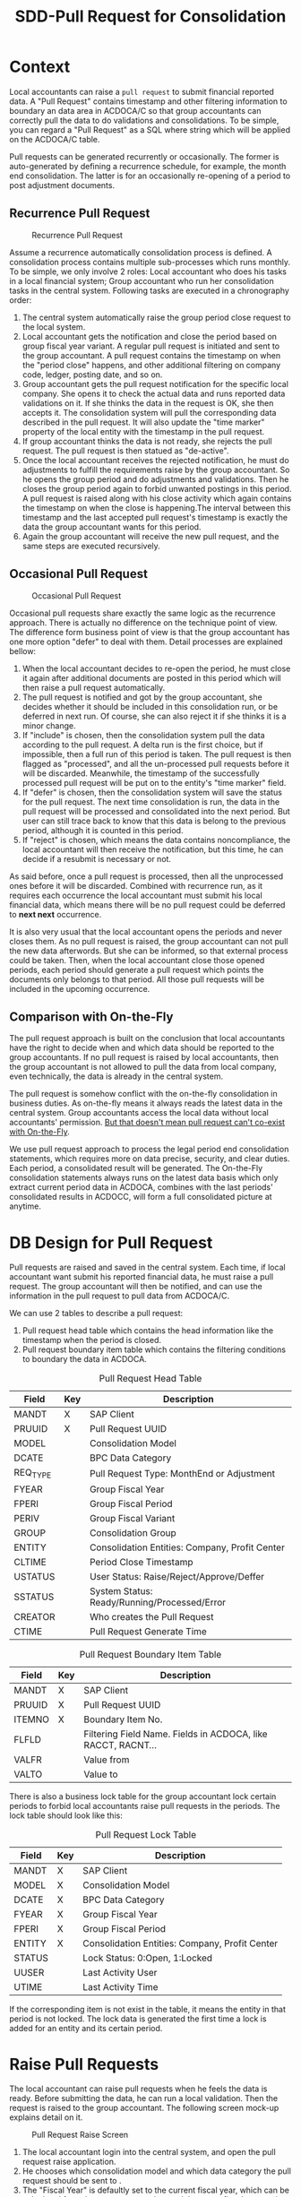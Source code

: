 #+PAGEID: 1829146305
#+VERSION: 13
#+STARTUP: align
#+OPTIONS: toc:1
#+TITLE: SDD-Pull Request for Consolidation
* Context
Local accountants can raise a =pull request= to submit financial reported data. A "Pull Request" contains timestamp and other filtering information to boundary an data area in ACDOCA/C so that group accountants can correctly pull the data to do validations and consolidations. To be simple, you can regard a "Pull Request" as a SQL where string which will be applied on the ACDOCA/C table.

Pull requests can be generated recurrently or occasionally. The former is auto-generated by defining a recurrence schedule, for example, the month end consolidation. The latter is for an occasionally re-opening of a period to post adjustment documents. 

** Recurrence Pull Request
#+CAPTION: Recurrence Pull Request
[[../image/RecurrencePullRequest4FinCons.png]]  

Assume a recurrence automatically consolidation process is defined. A consolidation process contains multiple sub-processes which runs monthly. To be simple, we only involve 2 roles: Local accountant who does his tasks in a local financial system; Group accountant who run her consolidation tasks in the central system. Following tasks are executed in a chronography order:
1. The central system automatically raise the group period close request to the local system.
2. Local accountant gets the notification and close the period based on group fiscal year variant. A regular pull request is initiated and sent to the group accountant. A pull request contains the timestamp on when the "period close" happens, and other additional filtering on company code, ledger, posting date, and so on.
3. Group accountant gets the pull request notification for the specific local company. She opens it to check the actual data and runs reported data validations on it. If she thinks the data in the request is OK, she then accepts it. The consolidation system will pull the corresponding data described in the pull request. It will also update the "time marker" property of the local entity with the timestamp in the pull request. 
4. If group accountant thinks the data is not ready, she rejects the pull request. The pull request is then statued as "de-active".
5. Once the local accountant receives the rejected notification, he must do adjustments to fulfill the requirements raise by the group accountant. So he opens the group period and do adjustments and validations. Then he closes the group period again to forbid unwanted postings in this period. A pull request is raised along with his close activity which again contains the timestamp on when the close is happening.The interval between this timestamp and the last accepted pull request's timestamp is exactly the data the group accountant wants for this period.
6. Again the group accountant will receive the new pull request, and the same steps are executed recursively.

** Occasional Pull Request
#+CAPTION: Occasional Pull Request
[[../image/OccasionalPullRequest4FinCons.png]]  

Occasional pull requests share exactly the same logic as the recurrence approach. There is actually no difference on the technique point of view. The difference form business point of view is that the group accountant has one more option "defer" to deal with them. Detail processes are explained bellow:
1. When the local accountant decides to re-open the period, he must close it again after additional documents are posted in this period which will then raise a pull request automatically.
2. The pull request is notified and got by the group accountant, she decides whether it should be included in this consolidation run, or be deferred in next run. Of course, she can also reject it if she thinks it is a minor change.
3. If "include" is chosen, then the consolidation system pull the data according to the pull request. A delta run is the first choice, but if impossible, then a full run of this period is taken. The pull request is then flagged as "processed", and all the un-processed pull requests before it will be discarded. Meanwhile, the timestamp of the successfully processed pull request will be put on to the entity's "time marker" field. 
4. If "defer" is chosen, then the consolidation system will save the status for the pull request. The next time consolidation is run, the data in the pull request will be processed and consolidated into the next period. But user can still trace back to know that this data is belong to the previous period, although it is counted in this period. 
5. If "reject" is chosen, which means the data contains noncompliance, the local accountant will then receive the notification, but this time, he can decide if a resubmit is necessary or not. 

As said before, once a pull request is processed, then all the unprocessed ones before it will be discarded. Combined with recurrence run, as it requires each occurrence the local accountant must submit his local financial data, which means there will be no pull request could be deferred to *next next* occurrence. 

It is also very usual that the local accountant opens the periods and never closes them. As no pull request is raised, the group accountant can not pull the new data afterwords. But she can be informed, so that external process could be taken. Then, when the local accountant close those opened periods, each period should generate a pull request which points the documents only belongs to that period. All those pull requests will be included in the upcoming occurrence. 

** Comparison with On-the-Fly
The pull request approach is built on the conclusion that local accountants have the right to decide when and which data should be reported to the group accountants. If no pull request is raised by local accountants, then the group accountant is not allowed to pull the data from local company, even technically, the data is already in the central system. 

The pull request is somehow conflict with the on-the-fly consolidation in business duties. As on-the-fly means it always reads the latest data in the central system. Group accountants access the local data without local accountants' permission. _But that doesn't mean pull request can't co-exist with On-the-Fly_. 

We use pull request approach to process the legal period end consolidation statements, which requires more on data precise, security, and clear duties. Each period, a consolidated result will be generated. The On-the-Fly consolidation statements always runs on the latest data basis which only extract current period data in ACDOCA, combines with the last periods' consolidated results in ACDOCC, will form a full consolidated picture at anytime.

* DB Design for Pull Request
Pull requests are raised and saved in the central system. Each time, if local accountant want submit his reported financial data, he must raise a pull request. The group accountant will then be notified, and can use the information in the pull request to pull data from ACDOCA/C.

We can use 2 tables to describe a pull request:
1. Pull request head table which contains the head information like the timestamp when the period is closed.
2. Pull request boundary item table which contains the filtering conditions to boundary the data in ACDOCA. 

#+CAPTION: Pull Request Head Table
| Field    | Key | Description                                    |
|----------+-----+------------------------------------------------|
| MANDT    | X   | SAP Client                                     |
| PRUUID   | X   | Pull Request UUID                              |
| MODEL    |     | Consolidation Model                            |
| DCATE    |     | BPC Data Category                              |
| REQ_TYPE |     | Pull Request Type: MonthEnd or Adjustment      |
| FYEAR    |     | Group Fiscal Year                              |
| FPERI    |     | Group Fiscal Period                            |
| PERIV    |     | Group Fiscal Variant                           |
| GROUP    |     | Consolidation Group                            |
| ENTITY   |     | Consolidation Entities: Company, Profit Center |
| CLTIME   |     | Period Close Timestamp                         |
| USTATUS  |     | User Status: Raise/Reject/Approve/Deffer       |
| SSTATUS  |     | System Status: Ready/Running/Processed/Error   |
| CREATOR  |     | Who creates the Pull Request                   |
| CTIME    |     | Pull Request Generate Time                     |

#+CAPTION: Pull Request Boundary Item Table
| Field  | Key | Description                                                  |
|--------+-----+--------------------------------------------------------------|
| MANDT  | X   | SAP Client                                                   |
| PRUUID | X   | Pull Request UUID                                            |
| ITEMNO | X   | Boundary Item No.                                            |
| FLFLD  |     | Filtering Field Name. Fields in ACDOCA, like RACCT, RACNT... |
| VALFR  |     | Value from                                                   |
| VALTO  |     | Value to                                                     |

There is also a business lock table for the group accountant lock certain periods to forbid local accountants raise pull requests in the periods. The lock table should look like this:
#+CAPTION: Pull Request Lock Table
| Field  | Key | Description                                    |
|--------+-----+------------------------------------------------|
| MANDT  | X   | SAP Client                                     |
| MODEL  | X   | Consolidation Model                            |
| DCATE  | X   | BPC Data Category                              |
| FYEAR  | X   | Group Fiscal Year                              |
| FPERI  | X   | Group Fiscal Period                            |
| ENTITY | X   | Consolidation Entities: Company, Profit Center |
| STATUS |     | Lock Status: 0:Open, 1:Locked                  |
| UUSER  |     | Last Activity User                             |
| UTIME  |     | Last Activity Time                             |

If the corresponding item is not exist in the table, it means the entity in that period is not locked. The lock data is generated the first time a lock is added for an entity and its certain period.

* Raise Pull Requests 
The local accountant can raise pull requests when he feels the data is ready. Before submitting the data, he can run a local validation. Then the request is raised to the group accountant. The following screen mock-up explains detail on it. 

#+CAPTION: Pull Request Raise Screen 
[[../image/RaisePullRequest.png]]  

1. The local accountant login into the central system, and open the pull request raise application.
2. He chooses which consolidation model and which data category the pull request should be sent to .
3. The "Fiscal Year" is defaultly set to the current fiscal year, which can be calculated from the current nature time and the group fiscal year variant setting in the model. But local accountant can switch back to the last fiscal year. This is because data submittion of last period may happens on the new fiscal year.
4. "Fiscal Period" is always set to the current period of the fiscal year. User cann't change it. 
5. He can also choose differenty "Entities" if he is granted authorization to do so. Generally, a local accountant can only process one entity he is reponsible for. 
6. "New Water Mark" is the time when he enters in this application.
7. When he clicks the button "Get Data", it will fetch the data between "Last Water Mark" and "New Water Mark" group by "Fiscal Period" from ACDOCA. "Last Water Mark" stands for last approved pull requests by periods. But if there are pull requests exists but not approved, then the application will ignore them. It only returns the data between this one and the *last approved one*. If there is no data changed for a period since last approved, then the period will not be shown in the list. 
8. The data showed to the local accountant only contains the changed account and their delta amounts. The already processed amounts will also be showed as a reference. Thus the local accountant can get a clear view of what has been changed in this interval.
9. He can then click the "Validate" button, which will navigate to the "Report Data Validation" App. It will do validations on the current period data(the consolidate data in ACDOCC) along with the delta ones(The new data in ACDOCA), thus to get a comprehensive validation result. The validation app will leverage BPC's control, who will provide a URL link. 
10. If validation is passed, he can raise the pull request. Click the "Raise" button will generate a pull request *only for the current period*. ~The former periods which have the changes should be fixed using other means. In 1610 release we won't deal with the amount.~ If the period of the entity is locked, then he cannot raise the pull request, and an error message will be given. 
11. After successfully sent the pull request, the data table will be refreshed empty if no new data change is happening. 

** Raise Pull Requests in Flexible Uploading     :Summer:
If the local accountant submits the data through flexible uploading, then the reported data is in ACDOCC. He can still use the same application to raise a pull request. The difference is that data in ACDOCC won't use timestamp for filtering. 

In the flexible uploading APP, the local accountant can upload the data and raise a pull request directly. The uploaded data will generate a doucment. And once he click "Raise" button, a pull request is created and its UUID is set in every row of the document. Then the pull request UUID is used to pull the correct data from ACDOCC. The pull request for ACDOCC has a specific type "C".

The local accountant can, however, still use "Raise Pull Request" APP to do the same thing. The benefit that using this APP is he can see changes between this copy and the last copy. 

** Raise Pull Requests in Currency Translation   :Marvin:
The local accountant can submit the translated data to the group accountant. He can run currency transalation in the central system and do validations on the transalted results. If data comes from ACDOCA, the CT post_run will read it and translated it into ACDOCC. The document numbers generated will be recorded in the CT audit table. The local accountant can then raise a pull request directly in the CT APP. The pull reqeust ID is then set to all the documents' lines related. 

If the data need to be translated is from flexible uploading, then the local accountant can still use the same CT APP to do the same stuff: translating and submiting. To the end-user, it is transparent. No matter the data is from ACDOCA or ACDOCC. He can navigate to the CT APP directly from the Flexible Upload APP. 

Whether local accountants should submit translated result or not is determined by the settings in the model. If the model is set that currency translation should be done in S/4HANA, then local accountants should only submit the translated results, and vice-versa. It is not possible for a model that supports some entities submit translated results, others submit non-translated. And also keep in mind, once currency translation is run in S/4HANA, BPC only needs to access data in ACDOCC. So, from the group accountants' perspective, she can never access the real-time data in ACDOCA.     

* Process Pull Requests
In the 1610 release, the pull request produces 2 effects:
1. Notify BPC for the new coming data;
2. Filter data before the timestap by join with the underlying HANA views. 

Once the pull request is raised, the filtering information will be copied into a BPC table. The BPC Consolidation Monitor can use this information to control the task status for each entity. For example, if a new pull request comes in, the status will be set to "To Be Reviewed". If group accountant clicks a task in "To be Reviewed" status, a dialog pupup will show which contains a link to an ABAP report that shows changed data. And the "Execute" button to re-run the task. 
How pull request is used to filter out the data please refer to the SDD: [[https://wiki.wdf.sap.corp/wiki/x/Ds83bQ][BPC HANA Views Modeling]].

** This part will be frozen in 1610
Once the group accountant gets the pull request notification in BPC's consolidation monitor, she clicks it and a dialog window will pop-up and show a pull request list. She can then decide how to process the pull requests.  

~The dialog window is realized using an ABAP ALV report. The best way is to use BPC's UI5 framework.~

The pull request process application contains 3 screens: search screen, list screen, and the detail screen. If it is called from BPC's consolidation monitor, the "Search Screen" will be omitted as the search parameters is already filled by BPC. Then the "List Screen" will be showed to the user directly. 

#+CAPTION: Pull Request Search Screen 
[[../image/PullRequestProcess01.png]]  

The group accountant can of course open the pull request application directly in S/4. In the search screen, she can input search parameters to filer the pull requests. 

1. The "RTC Model" and "BPC Environment & BPC Model" are mandatory, but if one choose the "RTC Model" the "BPC Environment" and "BPC Model" are determined automatically, and vice verse.
2. Fiscal Year/Period has the default value of current fiscal year and period.
3. "BPC Category" and "Cons. Version" are too mutual determinable.
4. "Cons. Group",  "Cons. Entity", User Status, and System Status are all optional filtering parameters. 

#+CAPTION: Pull Request List Screen 
[[../image/PullRequestProcess02.png]]  

The list view lists all the pull requests that fulfill the search parameters. It is grouped by "Group" and "Entity". 

1. Pull request numbers are UUIDs with time sequence.
2. "Request type" includes =MonthEnd= and =Adjustment=. =MonthEnd= means the pull request is generated automatically by a consolidation recurrence schedule, and this kind of pull request must be processed by each period. =Adjustment= is for occasionally adjustment posts after the =MonthEnd= pull request is done.
3. "Timestamp" is the close time when the pull request is raised.
4. "User Status" are status on the perspective of end users, it contains: Raise/Reject/Approve/Defer.
5. "System Status" stands for how the consolidation system dealing with the pull requests. It contains: /Ignore/Processed/Ready/Running/Error.
6. The group accountant can do operations like "Validate", "Approve", "Defer", and "Reject" on multiple items. But it contains status constrains. For example, you can not approve the pull request that already has the system status "Running".

#+CAPTION: Pull Request Detail Screen 
[[../image/PullRequestProcess03.png]]  

The detail view contains the pull requests that belong to an entity, or "Group/Entity" combination. The list will always show the data between the latest pull request and the last successfully processed one. The pull requests between them will be omitted. Like the "pull request raise app", the list will be grouped by fiscal periods, with each period a water mark timestamp to indicate last successfully processed time.  

1. Validation is mandatory before approval and deferral. The validation will counts the new data into the already processed data, and do a comprehensive check.
2. If validation errors happen, then the pull request can only be rejected. Approval and Deferral can just not be executed.
3. Once the group accountant choose "Approve", the user status will be changed to "Approve" immediately, a notification will be sent to the local accountant, and the system status will be set to "Ready", which means it is ready to run consolidation tasks.
4. If the "Defer" button is clicked, user status will be set to "Defer", the system status will be left with empty. This pull request will then be counted in next occurrence run.
   
* Overall Data Flow
Here gives an bird's-eye view of the data flow.

#+CAPTION: Data Flow of S/4 Consolidation 
[[../image/DataFlowOverview.png]]  

1. Data comes from the local finance systems through Central Finance's real-time data replication. Data streams could be validated at document level according to rules defined in the central system, and saved in the central journal table ACDOCA.
2. As not all the subsidiaries are involved in the central finance's landscape, those who can only provide their financial data in spreadsheets can submit via "Flexible Upload". The data will first be saved in a staging area before be counted into consolidation tasks.
3. Only if the local accountant raises a pull request can the group accountant pull the data from ACDOCA or Staging area into ACDOCC. You can regard a pull request as a SQL where-expression which can be applied on ACDOCA or ACDOCC(staging area) to boundary the data. As data in ACDOCA is time-vary, so a timestamp is used for filter-in data before it. Thus a snapshot is taken which forms a "Reported Data View".
4. A pull request can be raised after the local accountants close their fiscal year/period. At that point, now new document will be posted in the period. For those who submit data through flexible uploading, the pull requests is creatd along with uploading activity. 
5. Both loal and group accountants can run totals validation on the "Reported Data View". When run totals validation, it also requires the consolidated results of the former periods, and the adjustments that posted by group accountantsare also in ACDOCC.
6. If the validation is passed, the actual consolidation tasks can be run. Till now, the data handover from the local accountants to the group accountants is finished. If the validation is not passed, adjustments should be done by the local accountant, who needs to re-open the period and post adjustment documents, or upload a new version through flexible uploading. He should then raise a pull request again so that the group accountant is notified and run validation on the adjustd data.
7. There are mulitple BPC consolidation views created based on ACDOCA and ACDOCC. How many views and how they would be created depand on different use cases. But those views can be generally categorized into 3 categories: 1)Real-time data for priliminary consolidations, 2)Reported data fro legal consolidations, 3)Consolidated results and adjustments. Those views are unioned under a composite provider, and will be accessed as a whole by both BPC consolidation engine and reporting. You should carefully filter the data for different consolidation tasks and reports, as the data is overlapped among the views.
8. It is possible for the local accountant to run currency translation in S/4(then it is not necessary to run currency translation in BPC again). In this way, BPC only needs to access data in ACDOCC. And BPC cannot run consolidation until the currency translation is done by local accountants and the translated results are posted into ACDOCC.

** First Release
In RTC's first release(1610), pull request will be used as both a notification and timestamp filtering. The status control in the pull request will not be fully appeared. BPC can access the data directly in ACDOCA with timestamp filtering. The timestamp in the pull request which is submitted by the local acccountant reflects the local close time. Before the time, the data is allowed(by local accountants) for consolidation, and after the time, the data should not be counted for consolidation. 

This approach has following restrictions:

1. Once the local accountant raise the pull request, it is approved automatically, and group accountant can only accept it. There is no embedded control on this process, group accountant must notify the local accountant externally if she doesn't want the data. 
2. Delta consolidation is still not possible. Each time the local accountant raise a new pull request, BPC will always do a full re-consolidation based on the new timestamp. 
3. You can not defer amount to next period.
4. If consolidation is in "RUNNING" or "ERROR" status, reporting will produce data inconsistency.

I give following examples to explain detail data flow:

*** Example1: Local accountant submits data through flexible uploading 
*Step 1: Upload data but not submitted*: Data is saved in ACDOCC, a document number is given. The document status in in "Staging". When the user submit the data, he must choose the value of BPC category. The currency key of "CONS_SL" is set to "LC" for easy consumption for BPC. The actual currency key will be saved in HCURK. Currently, there is no pull request created, so BPC won't see the data.

=ACDOCC=  
| DOCNR | Status  | Entity |    Time | Currency | BPC Category | Group  | FLOW  | CONS_SL | PullReq |
|-------+---------+--------+---------+----------+--------------+--------+-------+---------+---------|
| 10001 | Staging | C100   | 2016.01 | LC       | Actual       | G_NONE | INPUT |     100 |         |

*Step 2: Submit the data*: The orignal document status is changed to "posted". A pull request is created and the pull request number is set in the document lines. Now, BPC can see the data because there is a pull request exists which will be joined in the BPC consolidation view.

=ACDOCC=
| DOCNR | Status | Entity |   FTime | Currency | BPC Category | Group  | FLOW  | Amount | PullReq |
|-------+--------+--------+---------+----------+--------------+--------+-------+--------+---------|
| 10001 | Posted | C100   | 2016.01 | LC       | Actual       | G_NONE | INPUT |    100 | 0000001 |

=RTC_PULL_REQ=
|    UUID | Type | Entity |   FTime | Category | USTATUS  |
|---------+------+--------+---------+----------+----------|
| 0000001 | C    | C100   | 2016.01 | Actual   | APPROVED |

*Step 3: Re-upload a new copy and submit*: The former submitted document will be kept as it is. A new document is  posted along with the pull requests. Through the consolidation view, BPC will get the data of the latest pull request for each group of Enity, Fiscal Time, and BPC Category. 
=ACDOCC=
| DOCNR | Status | Entity |   FTime | Currency | BPC Category | Group  | FLOW  | Amount | PullReq |
|-------+--------+--------+---------+----------+--------------+--------+-------+--------+---------|
| 10001 | Posted | C100   | 2016.01 | LC       | Actual       | G_NONE | INPUT |    100 | 0000001 |
| 10002 | Posted | C100   | 2016.01 | LC       | Actual       | G_NONE | INPUT |    110 | 0000002 |

=RTC_PULL_REQ=
|    UUID | Type | Entity |   FTime | Category | USTATUS  |
|---------+------+--------+---------+----------+----------|
| 0000001 | C    | C100   | 2016.01 | Actual   | APPROVED |
| 0000002 | C    | C100   | 2016.01 | Actual   | APPROVED |

*** Example2: Local accountant submits data in ACDOCA  
If local data is in ACDOCA, then data copy to ACDOCC is unnecessary. Only raise a pull request with current timestamp is OK. The pull request is then used to join with the foundation view to get the filterred data before the recored timestamp. 

=RTC_PULL_REQ=
|    UUID | Type | Entity |   FTime | Category |     CTimestamp | USTATUS  |
|---------+------+--------+---------+----------+----------------+----------|
| 0000001 | A    | C100   | 2016.01 | Actual   | 20160302100020 | APPROVED |

*** Example3: Local accountants run currency translation in S/4, data comes from ACDOCA 
Local accountants can run currency translation in S/4 and then do data validations. The translated results will be saved in ACDOCC. BPC cannot see the translated results until he raises a pull request. In this case, BPC only gets data from ACDOCC rather than ACDOCA.

*Step 1: Local close*: Data in ACDOCA:  
| Entity |    Time | Currency | Amount |
|--------+---------+----------+--------|
| C100   | 2016.01 | LC       |    100 |

*Step 2: Run currency translation*: A rollup runs implicitly to create a local aggregated document. Translated results are also posted with each currency a dedicate document.
=ACDOCC=
| DOCNR | Entity |    Time | BPC Category | HSL | HCURK | CONS_SL | CONS_KEY | PullReq |
|-------+--------+---------+--------------+-----+-------+---------+----------+---------|
| 10001 | C100   | 2016.01 | Actual       | 100 | CNY   |     100 | LC       |         |
| 10002 | C100   | 2016.01 | Actual       | 100 | CNY   |      20 | USD      |         |
| 10003 | C100   | 2016.01 | Actual       | 100 | CNY   |      18 | EUR      |         |
 
*Step 3: Submit the data*: Raise a pull request
=ACDOCC=
| DOCNR | Entity |    Time | BPC Category | HSL | HCURK | CONS_SL | CONS_KEY | PullReq |
|-------+--------+---------+--------------+-----+-------+---------+----------+---------|
| 10001 | C100   | 2016.01 | Actual       | 100 | CNY   |     100 | LC       | 0000001 |
| 10002 | C100   | 2016.01 | Actual       | 100 | CNY   |      20 | USD      | 0000001 |
| 10003 | C100   | 2016.01 | Actual       | 100 | CNY   |      18 | EUR      | 0000001 |

=RTC_PULL_REQ=
|    UUID | Type | Entity |   FTime | Category | USTATUS  |
|---------+------+--------+---------+----------+----------|
| 0000001 | C    | C100   | 2016.01 | Actual   | APPROVED |

*Step 3: Re-submit a new set of translated data*: 
=ACDOCC=
| DOCNR | Entity |    Time | BPC Category | HSL | HCURK | CONS_SL | CONS_KEY | PullReq |
|-------+--------+---------+--------------+-----+-------+---------+----------+---------|
| 10001 | C100   | 2016.01 | Actual       | 100 | CNY   |     100 | LC       | 0000001 |
| 10002 | C100   | 2016.01 | Actual       | 100 | CNY   |      20 | USD      | 0000001 |
| 10003 | C100   | 2016.01 | Actual       | 100 | CNY   |      18 | EUR      | 0000001 |
| 10004 | C100   | 2016.01 | Actual       | 100 | CNY   |     200 | LC       | 0000002 |
| 10005 | C100   | 2016.01 | Actual       | 100 | CNY   |      40 | USD      | 0000002 |
| 10006 | C100   | 2016.01 | Actual       | 100 | CNY   |      36 | EUR      | 0000002 |

=RTC_PULL_REQ=
|    UUID | Type | Entity |   FTime | Category | USTATUS  |
|---------+------+--------+---------+----------+----------|
| 0000001 | C    | C100   | 2016.01 | Actual   | APPROVED |
| 0000002 | C    | C100   | 2016.01 | Actual   | APPROVED |

*** Example4: Local accountants run currency translation in S/4, data comes from flexible upload 

*Step 1: Upload local data*: Data must be in posted status, or currency translation can not run on it.
=ACDOCC=  
| DOCNR | Status | Entity |    Time | BPC Category | HSL | HCURK | CONS_SL | CONS_KEY | PullReq |
|-------+--------+--------+---------+--------------+-----+-------+---------+----------+---------|
| 10001 | Posted | C100   | 2016.01 | Actual       | 100 | CNY   |     100 | LC       |         |

*Step 2: Run currency translation*: Each currency will generate a document.
=ACDOCC=
| DOCNR | Status | Entity |    Time | BPC Category | HSL | HCURK | CONS_SL | CONS_KEY | PullReq |
|-------+--------+--------+---------+--------------+-----+-------+---------+----------+---------|
| 10001 | Posted | C100   | 2016.01 | Actual       | 100 | CNY   |     100 | LC       |         |
| 10002 | Posted | C100   | 2016.01 | Actual       | 100 | CNY   |      20 | USD      |         |
| 10003 | Posted | C100   | 2016.01 | Actual       | 100 | CNY   |      18 | EUR      |         |
 
*Step 3: Submit the data*: Raise a pull request
=ACDOCC=
| DOCNR | Status | Entity |    Time | BPC Category | HSL | HCURK | CONS_SL | CONS_KEY | PullReq |
|-------+--------+--------+---------+--------------+-----+-------+---------+----------+---------|
| 10001 | Posted | C100   | 2016.01 | Actual       | 100 | CNY   |     100 | LC       | 0000001 |
| 10002 | Posted | C100   | 2016.01 | Actual       | 100 | CNY   |      20 | USD      | 0000001 |
| 10003 | Posted | C100   | 2016.01 | Actual       | 100 | CNY   |      18 | EUR      | 0000001 |

=RTC_PULL_REQ=
|    UUID | Type | Entity |   FTime | Category | USTATUS  |
|---------+------+--------+---------+----------+----------|
| 0000001 | C    | C100   | 2016.01 | Actual   | APPROVED |

*Step 4: Re-submit a new set of translated data*: 
=ACDOCC=
| DOCNR | Status | Entity |    Time | BPC Category | HSL | HCURK | CONS_SL | CONS_KEY | PullReq |
|-------+--------+--------+---------+--------------+-----+-------+---------+----------+---------|
| 10001 | Posted | C100   | 2016.01 | Actual       | 100 | CNY   |     100 | LC       | 0000001 |
| 10002 | Posted | C100   | 2016.01 | Actual       | 100 | CNY   |      20 | USD      | 0000001 |
| 10003 | Posted | C100   | 2016.01 | Actual       | 100 | CNY   |      18 | EUR      | 0000001 |
| 10004 | Posted | C100   | 2016.01 | Actual       | 100 | CNY   |     200 | LC       | 0000002 |
| 10005 | Posted | C100   | 2016.01 | Actual       | 100 | CNY   |      40 | USD      | 0000002 |
| 10006 | Posted | C100   | 2016.01 | Actual       | 100 | CNY   |      36 | EUR      | 0000002 |

=RTC_PULL_REQ=
|    UUID | Type | Entity |   FTime | Category | USTATUS  |
|---------+------+--------+---------+----------+----------|
| 0000001 | C    | C100   | 2016.01 | Actual   | APPROVED |
| 0000002 | C    | C100   | 2016.01 | Actual   | APPROVED |


** Future Release
*** Example1: Local accountant submits local amount, group accountant do currency translation 
=Notes:=
1. "LC" only reflects BPC point of view, it doesn't mean in ACDOCA the currency field stores "LC". In ACDOCC, is it allowed to store "LC"?
2. Exchange rate between local currency and group currency USD is 1:1.
3. Account number is omitted for simplicity.
4. Irrelevant columns are hided for different steps. 

*Step 1: Local close*: Data in ACDOCA:  
| Entity |    Time | Currency | Amount |
|--------+---------+----------+--------|
| C100   | 2016.01 | LC       |    100 |

*Step 2: Raise a month-end pull request*: Data is aggregated and posted to ACDOCC under a special category "VALIDATION". The category is only used in BPC for running control for the reported data. 
| DOCNR | Entity |    Time | Currency | BPC Category | Group  | Audit  | Amount | PullReq |
|-------+--------+---------+----------+--------------+--------+--------+--------+---------|
| 10001 | C100   | 2016.01 | LC       | VALIDATION   | G_NONE | SUBMIT |    100 | 0000001 |

*Step 3: Validate and approve the month-end pull request*: Document is copied to the "Actual" Category, audit trail is changed to "Input".
| DOCNR | Entity |    Time | Currency | BPC Category | Group  | Audit  | Amount | PullReq |
|-------+--------+---------+----------+--------------+--------+--------+--------+---------|
| 10001 | C100   | 2016.01 | LC       | VALIDATION   | G_NONE | SUBMIT |    100 | 0000001 |
| 10002 | C100   | 2016.01 | LC       | Actual       | G_NONE | Input  |    100 | 0000001 |

*Step 4: Consolidation tasks are run in BPC*: Consolidation results are posted to ACDOCC.
| DOCNR | Entity |    Time | Currency | BPC Category | Group  | Audit  | Amount | PullReq |
|-------+--------+---------+----------+--------------+--------+--------+--------+---------|
| 10001 | C100   | 2016.01 | LC       | VALIDATION   | G_NONE | SUBMIT |    100 | 0000001 |
| 10002 | C100   | 2016.01 | LC       | Actual       | G_NONE | Input  |    100 | 0000001 |
| 10003 | C100   | 2016.01 | USD      | Actual       | G_NONE | CT     |    100 | 0000001 |
| 10004 | C100   | 2016.01 | USD      | Actual       | G_1    | CT     |    100 | 0000001 |
| 10005 | C100   | 2016.01 | USD      | Actual       | G_1    | Elim   |    -20 | 0000001 |

*Step 5: Post new adjustment documents in ACDOCA*: The period is re-open after consolidation run. 
| Entity |    Time | Currency | Amount |
|--------+---------+----------+--------|
| C100   | 2016.01 | LC       |    100 |
| C100   | 2016.01 | LC       |      5 |

*Step 6: Raise an adjustment pull request*: The delta data is posted to ACDOCC under "VALIDATION" category. 
| DOCNR | Entity |    Time | Currency | BPC Category | Group  | Audit  | Amount | PullReq |
|-------+--------+---------+----------+--------------+--------+--------+--------+---------|
| 10001 | C100   | 2016.01 | LC       | VALIDATION   | G_NONE | SUBMIT |    100 | 0000001 |
| 10002 | C100   | 2016.01 | LC       | Actual       | G_NONE | Input  |    100 | 0000001 |
| 10003 | C100   | 2016.01 | USD      | Actual       | G_NONE | Input  |    100 | 0000001 |
| 10004 | C100   | 2016.01 | USD      | Actual       | G_1    | CT     |    100 | 0000001 |
| 10005 | C100   | 2016.01 | USD      | Actual       | G_1    | Elim   |    -20 | 0000001 |
| 10006 | C100   | 2016.01 | LC       | VALIDATION   | G_NONE | SUBMIT |      5 | 0000002 |

*Step 7.1: Data is re-validated and approved*: Delete all the consolidation results under the former pull request, post a new document under "Actual" category. Now data is ready for a consolidation re-run, you just iterate back to *step 3*.
| DOCNR | Entity |    Time | Currency | BPC Category | Group  | Audit  | Amount | PullReq | Del |
|-------+--------+---------+----------+--------------+--------+--------+--------+---------+-----|
| 10001 | C100   | 2016.01 | LC       | VALIDATION   | G_NONE | SUBMIT |    100 | 0000001 |     |
| 10002 | C100   | 2016.01 | LC       | Actual       | G_NONE | Input  |    100 | 0000001 |     |
| 10003 | C100   | 2016.01 | USD      | Actual       | G_NONE | Input  |    100 | 0000001 | X   |
| 10004 | C100   | 2016.01 | USD      | Actual       | G_1    | CT     |    100 | 0000001 | X   |
| 10005 | C100   | 2016.01 | USD      | Actual       | G_1    | Elim   |    -20 | 0000001 | X   |
| 10006 | C100   | 2016.01 | LC       | VALIDATION   | G_NONE | SUBMIT |      5 | 0000002 |     |
| 10007 | C100   | 2016.01 | LC       | Actual       | G_NONE | Input  |      5 | 0000002 |     |

*Step 7.2: Data is re-validated and deferred*: Post a new document with the delta amount to the next period. 
| DOCNR | Entity |    Time | Currency | BPC Category | Group  | Audit  | Amount | PullReq |
|-------+--------+---------+----------+--------------+--------+--------+--------+---------|
| 10001 | C100   | 2016.01 | LC       | VALIDATION   | G_NONE | SUBMIT |    100 | 0000001 |
| 10002 | C100   | 2016.01 | LC       | Actual       | G_NONE | Input  |    100 | 0000001 |
| 10003 | C100   | 2016.01 | USD      | Actual       | G_NONE | Input  |    100 | 0000001 |
| 10004 | C100   | 2016.01 | USD      | Actual       | G_1    | CT     |    100 | 0000001 |
| 10005 | C100   | 2016.01 | USD      | Actual       | G_1    | Elim   |    -20 | 0000001 |
| 10006 | C100   | 2016.01 | LC       | VALIDATION   | G_NONE | SUBMIT |      5 | 0000002 |
| 10007 | C100   | 2016.02 | LC       | Actual       | G_NONE | Input  |      5 | 0000002 |

*Step 7.3: Data is re-validated and rejected*: Delete the document generated by the pull request
| DOCNR | Entity |    Time | Currency | BPC Category | Group  | Audit  | Amount | PullReq | Del |
|-------+--------+---------+----------+--------------+--------+--------+--------+---------+-----|
| 10001 | C100   | 2016.01 | LC       | VALIDATION   | G_NONE | SUBMIT |    100 | 0000001 |     |
| 10002 | C100   | 2016.01 | LC       | Actual       | G_NONE | Input  |    100 | 0000001 |     |
| 10003 | C100   | 2016.01 | USD      | Actual       | G_NONE | Input  |    100 | 0000001 |     |
| 10004 | C100   | 2016.01 | USD      | Actual       | G_1    | CT     |    100 | 0000001 |     |
| 10005 | C100   | 2016.01 | USD      | Actual       | G_1    | Elim   |    -20 | 0000001 |     |
| 10006 | C100   | 2016.01 | LC       | VALIDATION   | G_NONE | SUBMIT |      5 | 0000002 | X   |

*The pull request id provides following usages:*
1. Flags a valid set of consolidation result lines that belongs to the last approved pull request.
2. Finds the right timestamp when drilling through to the corresponding source journal items in ACDOCA.

*** Example2: Local accountant does the currency translation and submit to the group accountant.

*Step 1: Local close*: Data in ACDOCA:  
| Entity |    Time | Currency | Amount |
|--------+---------+----------+--------|
| C100   | 2016.01 | LC       |    100 |

*Step 2: Raise a month-end pull request*: Data is translated and posted to ACDOCC under category "VALIDATION". Before translation, a roll-up must be done to post aggregated local amount to ACDOCC. As the S/4 currency translation supports multiple currency/amount pairs. We can just store the local currency amount and the translated currency amount in one line. By doing so, it will  benefit in reporting when one tries to put local amount and translated amount side by side.  
| DOCNR | Entity |    Time | LCurr | ConsCurr | BPC Category | Group  | Audit  | LAmount | ConsAmount | PullReq |
|-------+--------+---------+-------+----------+--------------+--------+--------+---------+------------+---------|
| 20001 | C100   | 2016.01 |       | LC       | VALIDATION   | G_NONE | SUBMIT |         |        100 | 0000011 |
| 20002 | C100   | 2016.01 | LC    | USD      | VALIDATION   | G_NONE | SUBMIT |     100 |        100 | 0000011 |

*Step 3: Validate and approve the month-end pull request*: The documents under "VALIDATION" category will be copied correspondingly to the "Actual" category(20001->20003, 20002->20004). Audit trail are both changed to "Input".
| DOCNR | Entity |    Time | LCurr | ConsCurr | BPC Category | Group  | Audit  | LAmount | ConsAmount | PullReq |
|-------+--------+---------+-------+----------+--------------+--------+--------+---------+------------+---------|
| 20001 | C100   | 2016.01 |       | LC       | VALIDATION   | G_NONE | SUBMIT |         |        100 | 0000011 |
| 20002 | C100   | 2016.01 | LC    | USD      | VALIDATION   | G_NONE | SUBMIT |     100 |        100 | 0000011 |
| 20003 | C100   | 2016.01 |       | LC       | Actual       | G_NONE | Input  |         |        100 | 0000011 |
| 20004 | C100   | 2016.01 |       | USD      | Actual       | G_NONE | Input  |         |        100 | 0000011 |

*Step 4: Consolidation tasks are run in BPC*: Consolidation results are posted to ACDOCC.
| DOCNR | Entity |    Time | LCurr | ConsCurr | BPC Category | Group  | Audit  | LAmount | ConsAmount | PullReq |
|-------+--------+---------+-------+----------+--------------+--------+--------+---------+------------+---------|
| 20001 | C100   | 2016.01 |       | LC       | VALIDATION   | G_NONE | SUBMIT |         |        100 | 0000011 |
| 20002 | C100   | 2016.01 | LC    | USD      | VALIDATION   | G_NONE | SUBMIT |     100 |        100 | 0000011 |
| 20003 | C100   | 2016.01 |       | LC       | Actual       | G_NONE | Input  |         |        100 | 0000011 |
| 20004 | C100   | 2016.01 |       | USD      | Actual       | G_NONE | Input  |         |        100 | 0000011 |
| 20005 | C100   | 2016.01 |       | USD      | Actual       | G_1    | Input  |         |        100 | 0000011 |
| 20006 | C100   | 2016.01 |       | USD      | Actual       | G_1    | Elim   |         |        -20 | 0000011 |

*Step 5: Post new adjustment documents in ACDOCA*: The period is re-open after consolidation run. 
| Entity |    Time | Currency | Amount |
|--------+---------+----------+--------|
| C100   | 2016.01 | LC       |    100 |
| C100   | 2016.01 | LC       |      5 |

*Step 6: Raise an adjustment pull request*: The delta data is posted to ACDOCC under "VALIDATION" category. 
| DOCNR | Entity |    Time | LCurr | ConsCurr | BPC Category | Group  | Audit  | LAmount | ConsAmount | PullReq |
|-------+--------+---------+-------+----------+--------------+--------+--------+---------+------------+---------|
| 20001 | C100   | 2016.01 |       | LC       | VALIDATION   | G_NONE | SUBMIT |         |        100 | 0000011 |
| 20002 | C100   | 2016.01 | LC    | USD      | VALIDATION   | G_NONE | SUBMIT |     100 |        100 | 0000011 |
| 20003 | C100   | 2016.01 |       | LC       | Actual       | G_NONE | Input  |         |        100 | 0000011 |
| 20004 | C100   | 2016.01 |       | USD      | Actual       | G_NONE | Input  |         |        100 | 0000011 |
| 20005 | C100   | 2016.01 |       | USD      | Actual       | G_1    | Input  |         |        100 | 0000011 |
| 20006 | C100   | 2016.01 |       | USD      | Actual       | G_1    | Elim   |         |        -20 | 0000011 |
| 20007 | C100   | 2016.01 |       | LC       | VALIDATION   | G_NONE | SUBMIT |         |          5 | 0000011 |
| 20008 | C100   | 2016.01 | LC    | USD      | VALIDATION   | G_NONE | SUBMIT |       5 |          5 | 0000012 |

*Step 7.1: Data is re-validated and approved*: Delete all the consolidation results under the former pull request, post 2 new documents(one for local currency, the other is for group currency) under "Actual" category. Now data is ready for a consolidation re-run, you just iterate back to *step 3*.
| DOCNR | Entity |    Time | LCurr | ConsCurr | BPC Category | Group  | Audit  | LAmount | ConsAmount | PullReq | Del |
|-------+--------+---------+-------+----------+--------------+--------+--------+---------+------------+---------+-----|
| 20001 | C100   | 2016.01 |       | LC       | VALIDATION   | G_NONE | SUBMIT |         |        100 | 0000011 |     |
| 20002 | C100   | 2016.01 | LC    | USD      | VALIDATION   | G_NONE | SUBMIT |     100 |        100 | 0000011 |     |
| 20003 | C100   | 2016.01 |       | LC       | Actual       | G_NONE | Input  |         |        100 | 0000011 |     |
| 20004 | C100   | 2016.01 |       | USD      | Actual       | G_NONE | Input  |         |        100 | 0000011 | X   |
| 20005 | C100   | 2016.01 |       | USD      | Actual       | G_1    | Input  |         |        100 | 0000011 | X   |
| 20006 | C100   | 2016.01 |       | USD      | Actual       | G_1    | Elim   |         |        -20 | 0000011 | X   |
| 20007 | C100   | 2016.01 |       | LC       | VALIDATION   | G_NONE | SUBMIT |         |          5 | 0000012 |     |
| 20008 | C100   | 2016.01 | LC    | USD      | VALIDATION   | G_NONE | SUBMIT |       5 |          5 | 0000012 |     |
| 20009 | C100   | 2016.01 |       | LC       | Actual       | G_NONE | Input  |         |          5 | 0000012 |     |
| 20010 | C100   | 2016.01 |       | USD      | Actual       | G_NONE | Input  |         |          5 | 0000012 |     |

*Step 7.2: Data is re-validated and deferred*: Post 2 new documents with the delta amount to the next period. 
| DOCNR | Entity |    Time | LCurr | ConsCurr | BPC Category | Group  | Audit  | LAmount | ConsAmount | PullReq | Del |
|-------+--------+---------+-------+----------+--------------+--------+--------+---------+------------+---------+-----|
| 20001 | C100   | 2016.01 |       | LC       | VALIDATION   | G_NONE | SUBMIT |         |        100 | 0000011 |     |
| 20002 | C100   | 2016.01 | LC    | USD      | VALIDATION   | G_NONE | SUBMIT |     100 |        100 | 0000011 |     |
| 20003 | C100   | 2016.01 |       | LC       | Actual       | G_NONE | Input  |         |        100 | 0000011 |     |
| 20004 | C100   | 2016.01 |       | USD      | Actual       | G_NONE | Input  |         |        100 | 0000011 |     |
| 20005 | C100   | 2016.01 |       | USD      | Actual       | G_1    | Input  |         |        100 | 0000011 |     |
| 20006 | C100   | 2016.01 |       | USD      | Actual       | G_1    | Elim   |         |        -20 | 0000011 |     |
| 20007 | C100   | 2016.01 |       | LC       | VALIDATION   | G_NONE | SUBMIT |         |          5 | 0000012 |     |
| 20008 | C100   | 2016.01 | LC    | USD      | VALIDATION   | G_NONE | SUBMIT |       5 |          5 | 0000012 |     |
| 20009 | C100   | 2016.02 |       | LC       | Actual       | G_NONE | Input  |         |          5 | 0000012 |     |
| 20010 | C100   | 2016.02 |       | USD      | Actual       | G_NONE | Input  |         |          5 | 0000012 |     |

*Step 7.3: Data is re-validated and rejected*: Delete the documents generated by the pull request
| DOCNR | Entity |    Time | LCurr | ConsCurr | BPC Category | Group  | Audit  | LAmount | ConsAmount | PullReq | Del |
|-------+--------+---------+-------+----------+--------------+--------+--------+---------+------------+---------+-----|
| 20001 | C100   | 2016.01 |       | LC       | VALIDATION   | G_NONE | SUBMIT |         |        100 | 0000011 |     |
| 20002 | C100   | 2016.01 | LC    | USD      | VALIDATION   | G_NONE | SUBMIT |     100 |        100 | 0000011 |     |
| 20003 | C100   | 2016.01 |       | LC       | Actual       | G_NONE | Input  |         |        100 | 0000011 |     |
| 20004 | C100   | 2016.01 |       | USD      | Actual       | G_NONE | Input  |         |        100 | 0000011 |     |
| 20005 | C100   | 2016.01 |       | USD      | Actual       | G_1    | Input  |         |        100 | 0000011 |     |
| 20006 | C100   | 2016.01 |       | USD      | Actual       | G_1    | Elim   |         |        -20 | 0000011 |     |
| 20007 | C100   | 2016.01 |       | LC       | VALIDATION   | G_NONE | SUBMIT |         |          5 | 0000012 | X   |
| 20008 | C100   | 2016.01 | LC    | USD      | VALIDATION   | G_NONE | SUBMIT |       5 |          5 | 0000012 | X   |

* Group Level Lock/Unlock Posting Period Request
The local system synchronizes its FI documents into the central system, BPC access the data in the central system. The lock/unlock a period means both lock/unlock in the local system and the central system. Because although in most cases, documents are posted in the local system,  it is still possible to have documents directly posted in the central system. 

According to different corporation contexts, there could be 3 different scenarios regarding with who is the initiator for the Lock/Unlock request, the local accountant or group accountant?

** Lock is Requested by Group Accountant 

[[../image/GroupLevelPeriodLock01.png]]  

In this case, the group accountant can raise a posting period lock request directly in BPC's consolidation monitor. The lock request is saved in the central system, and send to the local system. Based on configuration, the local system can either do the lock automatically(which means the group accountant has the full authority to do period lock/unlock); Or send a notification to the local accountant, so that he can decide whether to do the Lock.

Once the group level posting period is locked in the lock system, it will also lock the counterpart in the central system. Because in central system, the account numbers may not be the same with those in the local system, necessary mapping should be done. Meanwhile, a pull request will be raised which includes all the changes(new documents line items) belong to this interval. The pull request is saved in central system, and the group accountant will be notified and do the data pulling.   

** Local Accountant Does the Lock

[[../image/GroupLevelPeriodLock02.png]]  

This case, the local accountant has the authority to do group level lock/unlock. The group accountant is only be notified that there is a new pull request should be processed.  

** Local Accountant Request for Unlock 

[[../image/GroupLevelPeriodLock03.png]]  

If group accountant has the full authority to do group level lock/unlock, then the local accountant  must raise a unlock request if he wants to do posting in a closed period. The unlock request is saved in the central system, and the group accountant decides whether to approve or reject it. The the unlock request gets approved, it will unlock the period both in the central system and the local system. 

** Mapping Group Lock/Unlock to Local Open/Close Posting Period
In either of the above 3 scenarios, mappings are needed as the account numbers and fiscal year variant are are different among BPC, central system, and local system. Each time a lock/unlock request, or a pull request is raised, the local financial master data should be correctly mapped to the central ones and the group ones, and vice verse. 

These mapping activities could be complicate. Take fiscal year variant as an example, which could be different between group and local. From the consolidation perspective, the lock/unlock period always means according to the group fiscal variant. But to the local accountant, he may cares more on open/close fiscal year/period based on local fiscal variant. It's involuntary to think to combine local open/close with group lock/unlock. So that no additional effort is introduced to the local accountants. But these attempts would introduce more complexity than simplification.

#+CAPTION: Existing Open and Close Posting Periods Maintenance View 
[[../image/OpenClosePeriodMaintView.png]]  

Above snapshot is taken from the IMG maintenance view for current open/close posting periods. The underlying table is ~T001B~, with the Tcode ~FAGL_EHP4_T001B_COFI~.  If you want to leverage this maintenance view to realize group level posting lock/unlock, you must convert the group fiscal year variant and account numbers into local ones before inserting items into this table. Besides, you should also determine:
1. Which open posting variant(first column in above table) should be used.
2. Which account type should be used.
3. If I close a period, do I have to delete a line and then add a new correct line, or I should modify an existing line?


